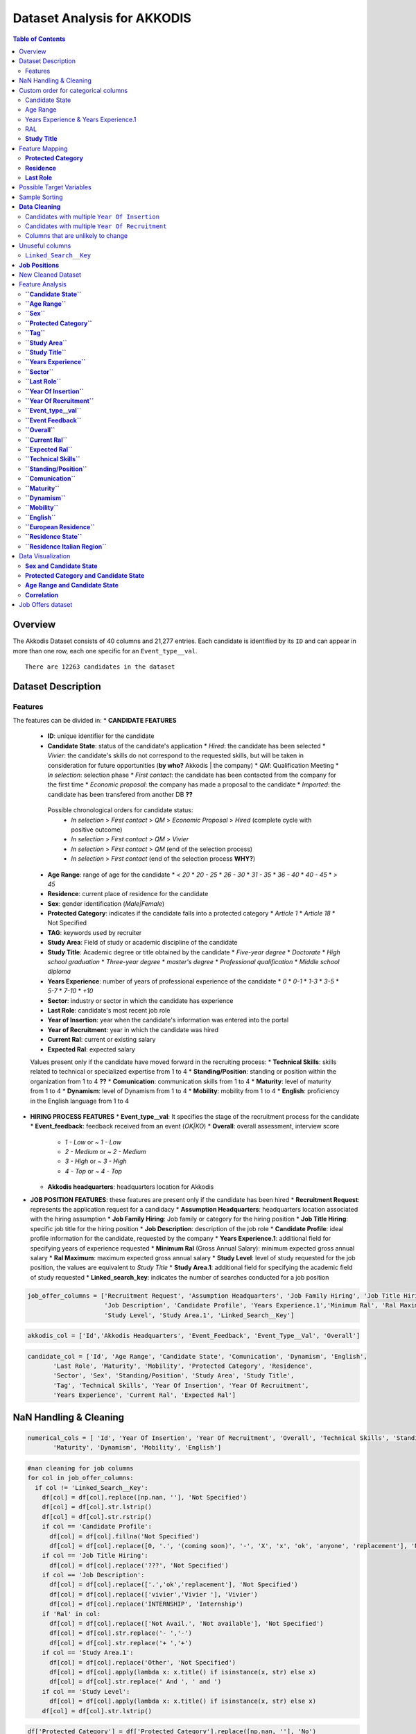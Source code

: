 Dataset Analysis for AKKODIS
============================

.. contents:: Table of Contents
   :depth: 2
   :local:
   :backlinks: none

Overview
--------

The Akkodis Dataset consists of 40 columns and 21,277 entries. Each
candidate is identified by its ``ID`` and can appear in more than one
row, each one specific for an ``Event_type__val``.


.. parsed-literal::

    There are 12263 candidates in the dataset



Dataset Description
-------------------

Features
~~~~~~~~

The features can be divided in:
* **CANDIDATE FEATURES**
  * **ID**: unique identifier for the candidate
  * **Candidate State**: status of the candidate's application
    * `Hired`: the candidate has been selected
    * `Vivier`: the candidate's skills do not correspond to the requested skills, but will be taken in consideration for future opportunities (**by who?** Akkodis | the company)
    * `QM`: Qualification Meeting
    * `In selection`: selection phase
    * `First contact`: the candidate has been contacted from the company for the first time
    * `Economic proposal`: the company has made a proposal to the candidate
    * `Imported`: the candidate has been transfered from another DB **??**
  
   Possible chronological orders for candidate status:
    * `In selection` > `First contact` > `QM` > `Economic Proposal` > `Hired`  (complete cycle with positive outcome)
    * `In selection` > `First contact` > `QM` > `Vivier`
    * `In selection` > `First contact` > `QM` (end of the selection process)
    * `In selection` > `First contact` (end of the selection process **WHY?**)
  * **Age Range**: range of age for the candidate
    * `< 20`
    * `20 - 25`
    * `26 - 30`
    * `31 - 35`
    * `36 - 40`
    * `40 - 45`
    * `> 45`
  * **Residence**: current place of residence for the candidate
  * **Sex**: gender identification (`Male|Female`)
  * **Protected Category**: indicates if the candidate falls into a protected category
    * `Article 1`
    * `Article 18`
    * Not Specified
  * **TAG**: keywords used by recruiter
  * **Study Area**: Field of study or academic discipline of the candidate
  * **Study Title**: Academic degree or title obtained by the candidate
    * `Five-year degree`
    * `Doctorate`
    * `High school graduation`
    * `Three-year degree`
    * `master's degree`
    * `Professional qualification`
    * `Middle school diploma`
  * **Years Experience**: number of years of professional experience of the candidate
    * `0`
    * `0-1`
    * `1-3`
    * `3-5`
    * `5-7`
    * `7-10`
    * `+10`
  * **Sector**: industry or sector in which the candidate has experience
  * **Last Role**: candidate's most recent job role
  * **Year of Insertion**: year when the candidate's information was entered into the portal
  * **Year of Recruitment**: year in which the candidate was hired
  * **Current Ral**: current or existing salary
  * **Expected Ral**: expected salary
  
  Values present only if the candidate have moved forward in the recruiting process:
  * **Technical Skills**: skills related to technical or specialized expertise from 1 to 4
  * **Standing/Position**: standing or position within the organization from 1 to 4 **??**
  * **Comunication**: communication skills from 1 to 4
  * **Maturity**: level of maturity from 1 to 4
  * **Dynamism**: level of Dynamism from 1 to 4
  * **Mobility**: mobility from 1 to 4
  * **English**: proficiency in the English language from 1 to 4
* **HIRING PROCESS FEATURES**
  * **Event_type__val**: It specifies the stage of the recruitment process for the candidate
  * **Event_feedback**: feedback received from an event (`OK|KO`)
  * **Overall**: overall assessment, interview score
    * `1 - Low` or `~ 1 - Low`
    * `2 - Medium` or `~ 2 - Medium`
    * `3 - High` or `~ 3 - High`
    * `4 - Top` or `~ 4 - Top`
  * **Akkodis headquarters**: headquarters location for Akkodis
* **JOB POSITION FEATURES**: these features are present only if the candidate has been hired
  * **Recruitment Request**: represents the application request for a candidacy
  * **Assumption Headquarters**: headquarters location associated with the hiring assumption
  * **Job Family Hiring**: Job family or category for the hiring position
  * **Job Title Hiring**: specific job title for the hiring position
  * **Job Description**: description of the job role
  * **Candidate Profile**: ideal profile information for the candidate, requested by the company
  * **Years Experience.1**: additional field for specifying years of experience requested
  * **Minimum Ral** (Gross Annual Salary): minimum expected gross annual salary
  * **Ral Maximum**: maximum expected gross annual salary
  * **Study Level**: level of study requested for the job position, the values are equivalent to `Study Title`
  * **Study Area.1**: additional field for specifying the academic field of study requested
  * **Linked_search_key**: indicates the number of searches conducted for a job position


.. code:: python

    job_offer_columns = ['Recruitment Request', 'Assumption Headquarters', 'Job Family Hiring', 'Job Title Hiring',
                         'Job Description', 'Candidate Profile', 'Years Experience.1','Minimum Ral', 'Ral Maximum',
                         'Study Level', 'Study Area.1', 'Linked_Search__Key']

.. code:: python

    akkodis_col = ['Id','Akkodis Headquarters', 'Event_Feedback', 'Event_Type__Val', 'Overall']

.. code:: python

    candidate_col = ['Id', 'Age Range', 'Candidate State', 'Comunication', 'Dynamism', 'English',
           'Last Role', 'Maturity', 'Mobility', 'Protected Category', 'Residence',
           'Sector', 'Sex', 'Standing/Position', 'Study Area', 'Study Title',
           'Tag', 'Technical Skills', 'Year Of Insertion', 'Year Of Recruitment',
           'Years Experience', 'Current Ral', 'Expected Ral']

NaN Handling & Cleaning
-----------------------

.. code:: python

    numerical_cols = [ 'Id', 'Year Of Insertion', 'Year Of Recruitment', 'Overall', 'Technical Skills', 'Standing/Position', 'Comunication',
           'Maturity', 'Dynamism', 'Mobility', 'English']

.. code:: python

    #nan cleaning for job columns
    for col in job_offer_columns:
      if col != 'Linked_Search__Key':
        df[col] = df[col].replace([np.nan, ''], 'Not Specified')
        df[col] = df[col].str.lstrip()
        df[col] = df[col].str.rstrip()
        if col == 'Candidate Profile':
          df[col] = df[col].fillna('Not Specified')
          df[col] = df[col].replace([0, '.', '(coming soon)', '-', 'X', 'x', 'ok', 'anyone', 'replacement'], 'Not Specified')
        if col == 'Job Title Hiring':
          df[col] = df[col].replace('???', 'Not Specified')
        if col == 'Job Description':
          df[col] = df[col].replace(['.','ok','replacement'], 'Not Specified')
          df[col] = df[col].replace(['vivier','Vivier '], 'Vivier')
          df[col] = df[col].replace('INTERNSHIP', 'Internship')
        if 'Ral' in col:
          df[col] = df[col].replace(['Not Avail.', 'Not available'], 'Not Specified')
          df[col] = df[col].str.replace('- ','-')
          df[col] = df[col].str.replace('+ ','+')
        if col == 'Study Area.1':
          df[col] = df[col].replace('Other', 'Not Specified')
          df[col] = df[col].apply(lambda x: x.title() if isinstance(x, str) else x)
          df[col] = df[col].str.replace(' And ', ' and ')
        if col == 'Study Level':
          df[col] = df[col].apply(lambda x: x.title() if isinstance(x, str) else x)
        df[col] = df[col].str.lstrip()


.. code:: python

    df['Protected Category'] = df['Protected Category'].replace([np.nan, ''], 'No')

.. code:: python

    for col in df.columns:
      if col not in numerical_cols and col not in job_offer_columns:
        df[col] = df[col].replace([np.nan, ''], 'Not Specified')
        df[col] = df[col].str.lstrip()
        df[col] = df[col].str.rstrip()
        if col == 'Tag':
          df[col] = df[col].replace([',', '-', '.', '..', '., X','/', 'X' ], 'Not Specified') #assuming these values as default values
          df[col] = df[col].str.lstrip('-, ')
          df[col] = df[col].str.lstrip(',, ')
          df[col] = df[col].str.lstrip('., ')
          df[col] = df[col].str.lstrip('..., ')
          df[col] = df[col].str.lstrip('/, ')
          df[col] = df[col].str.rstrip(', X')
          df[col] = df[col].str.replace("'", "")
        if col == 'Last Role':
          df[col] = df[col].replace(['-', '.', '/', '????'], 'Not Specified')
          df[col] = df[col].replace(['NO', 'unemployed'], 'none')
        if 'Ral' in col:
          df[col] = df[col].replace(['Not Avail.', 'Not available'], 'Not Specified')
          df[col] = df[col].str.replace('- ','-')
          df[col] = df[col].str.replace('+ ','+')
          df[col] = df[col].str.replace(' K','K')
        if col == 'Study Title':
          df[col] = df[col].replace("master's degree", "Master's degree")
        if col == 'Study Area':
          df[col] = df[col].str.title()
          df[col] = df[col].str.replace(' And ', ' and ')
          df[col] = df[col].str.replace(' For ', ' for ')
          df[col] = df[col].str.replace(' The ', ' the ')
    

.. parsed-literal::

    Original values for <Year Of Insertion>: 
    ['[2018]' '[2019]' '[2020]' '[2021]' '[2022]' '[2023]']
    New values for <Year Of Insertion>: 
    [2018 2019 2020 2021 2022 2023]


.. parsed-literal::

    Original values for <Year Of Recruitment>: 
    ['[2021]' nan '[2018]' '[2019]' '[2022]' '[2020]' '[2023]' '[2024]']
    New values for <Year Of Recruitment>: 
    [2021.   nan 2018. 2019. 2022. 2020. 2023. 2024.]


.. parsed-literal::

    Original values for <Overall>:
     [nan '~ 2 - Medium' '~ 3 - High' '2 - Medium' '~ 4 - Top' '~ 1 - Low'
     '3 - High' '1 - Low' '4 - Top']
    New values for <Overall>:
     [nan  2.  3.  4.  1.]


.. parsed-literal::

    Unique values for <Year Of Recruitment>:
     [2021.0 'Not Specified' 2018.0 2019.0 2022.0 2020.0 2023.0 2024.0]
    Unique values for <Linked_Search__Key>:
     ['Not Specified' 'RS18.0145' 'RS18.0114' ... 'RS23.0021' 'RS23.0886'
     'RS23.0793']
    Unique values for <Overall>:
     ['Not Specified' 2.0 3.0 4.0 1.0]
    Unique values for <Technical Skills>:
     ['Not Specified' 2.0 3.0 1.0 4.0]
    Unique values for <Standing/Position>:
     ['Not Specified' 2.0 3.0 1.0 4.0]
    Unique values for <Comunication>:
     ['Not Specified' 1.0 2.0 3.0 4.0]
    Unique values for <Maturity>:
     ['Not Specified' 2.0 3.0 1.0 4.0]
    Unique values for <Dynamism>:
     ['Not Specified' 2.0 3.0 1.0 4.0]
    Unique values for <Mobility>:
     ['Not Specified' 3.0 2.0 1.0 4.0]
    Unique values for <English>:
     ['Not Specified' 3.0 4.0 2.0 1.0]


Custom order for categorical columns
------------------------------------

Candidate State
~~~~~~~~~~~~~~~

Possible chronological orders (*provided by Akkodis*) for candidate
status: 
   * ``In selection`` > ``First contact`` > ``QM`` > ``Economic Proposal`` > ``Hired`` (complete cycle with positive outcome)
   * ``In selection`` > ``First contact`` > ``QM`` > ``Vivier`` 
   * ``In selection`` > ``First contact`` > ``QM`` (end of the selection process **negative outcome?**) 
   * ``In selection`` > ``First contact`` (end of the selection process **WHY?** (candidate not suitable \|candidate’s choice))

**Based on statistics the order is more likely to be Imported > First
Contact > In selection …**

.. code:: python

    costum_order = ['Imported', 'First contact', 'In selection', 'QM', 'Vivier', 'Economic proposal', 'Hired']
    df['Candidate State'] = pd.Categorical(df['Candidate State'], categories=costum_order, ordered=True)

Age Range
~~~~~~~~~

.. code:: python

    custom_order = ['< 20 years', '20 - 25 years', '26 - 30 years',
                    '31 - 35 years', '36 - 40 years', '40 - 45 years', '> 45 years']
    df['Age Range'] = pd.Categorical(df['Age Range'], categories=custom_order, ordered=True)

Years Experience & Years Experience.1
~~~~~~~~~~~~~~~~~~~~~~~~~~~~~~~~~~~~~

.. code:: python

    custom_order = ['Not Specified', '[0]', '[0-1]', '[1-3]', '[3-5]', '[5-7]', '[7-10]', '[+10]']
    df['Years Experience'] = pd.Categorical(df['Years Experience'], categories=custom_order, ordered=True)
    df['Years Experience.1'] = pd.Categorical(df['Years Experience.1'], categories=custom_order, ordered=True)

RAL
~~~

.. parsed-literal::

    Minimum Ral custom order: ['Not Specified', '-20K', '20K', '20-22K', '22-24K', '24-26K', '26-28K', '28-30K', '30-32K', '32-34K', '34-36K', '36-38K', '38-40K', '40-42K', '+50K']
    Ral Maximum custom order: ['Not Specified', '-20K', '20K', '20-22K', '22-24K', '24-26K', '26-28K', '28-30K', '30-32K', '32-34K', '34-36K', '36-38K', '38-40K', '40-42K', '42-44K', '44-46K', '48-50K', '+50K']
    Current Ral custom order: ['Not Specified', '-20K', '20-22K', '22-24K', '24-26K', '26-28K', '28-30K', '30-32K', '32-34K', '34-36K', '36-38K', '38-40K', '40-42K', '42-44K', '44-46K', '46-48K', '48-50K', '+50K']
    Expected Ral custom order: ['Not Specified', '-20K', '20-22K', '22-24K', '24-26K', '26-28K', '28-30K', '30-32K', '32-34K', '34-36K', '36-38K', '38-40K', '40-42K', '42-44K', '44-46K', '46-48K', '48-50K', '+50K']


**Study Title**
~~~~~~~~~~~~~~~

Here is a possible order for ``Study Title``, based on academic
importance and chronological order:

1. **Middle school diploma** *(Basic level of compulsory education)*
2. **High school graduation** *(Pre-university level)*
3. **Professional qualification** *(Professional certification -
   specific non-academic training)*
4. **Three-year degree** *(Bachelor’s degree - first level of academic
   education)*
5. **Five-year degree** *(Master’s degree or single cycle - advanced
   academic training)*
6. **Master’s degree** *(Post-graduate master’s degree - professional or
   academic specialization)*
7. **Doctorate** *(Doctorate of research - highest level of academic
   education)*

.. code:: python

    costum_order = ['Middle school diploma', 'High school graduation', 'Professional qualification',
                    'Three-year degree', 'Five-year degree', 'Master\'s degree', 'Doctorate']

.. code:: python

    df['Study Title'] = pd.Categorical(df['Study Title'], categories=costum_order, ordered=True)

Feature Mapping
---------------

Feature mapping can be used to simplify the values in the dataset.

**Protected Category**
~~~~~~~~~~~~~~~~~~~~~~

.. parsed-literal::

    Original values for <Protected Category>:
     ['No' 'Article 1' 'Article 18']

.. parsed-literal::

    New values for <Protected Category>:
     ['No' 'Yes']


**Residence**
~~~~~~~~~~~~~

Mapping can be used to simplify this feature.

.. parsed-literal::

    List of residence states of the candidates in the dataset:
     ['ALBANIA', 'ALGERIA', 'ARGENTINA', 'AUSTRIA', 'BAHRAIN', 'BELARUS', 'BELGIUM', 'BRAZIL', 'BULGARIA', 'CHILE', "CHINA PEOPLE'S REPUBLIC", 'COLOMBIA', 'CROATIA', 'CZECH REPUBLIC', 'EGYPT', 'ERITREA', 'ETHIOPIA', 'FRANCE', 'GERMANY', 'GREAT BRITAIN-NORTHERN IRELAND', 'GREECE', 'GRENADA', 'HAITI', 'INDIA', 'INDONESIA', 'IRAN', 'ITALY', 'KAZAKHSTAN', 'KUWAIT', 'LEBANON', 'LIBYA', 'LITHUANIA', 'MALAYSIA', 'MALTA', 'MEXICO', 'MONACO', 'MOROCCO', 'NETHERLANDS', 'NIGERIA', 'OMAN', 'PAKISTAN', 'PHILIPPINES', 'PORTUGAL', 'QATAR', 'REPUBLIC OF POLAND', 'ROMANIA', 'RUSSIAN FEDERATION', 'SAINT LUCIA', 'SAINT PIERRE ET MIQUELON (ISLANDS)', 'SAN MARINO', 'SERBIA AND MONTENEGRO', 'SINGAPORE', 'SLOVAKIA', 'SOUTH AFRICAN REPUBLIC', 'SPAIN', 'SRI LANKA', 'SWEDEN', 'SWITZERLAND', 'SYRIA', 'TONGA', 'TUNISIA', 'Türkiye', 'UKRAINE', 'UNITED ARAB EMIRATES', 'UNITED STATES OF AMERICA', 'USSR', 'UZBEKISTAN', 'VENEZUELA', 'YUGOSLAVIA']


.. parsed-literal::

    List of residence italian regions of the candidates in the dataset:
     ['Abruzzo', 'Aosta Valley', 'Basilicata', 'Calabria', 'Campania', 'Emilia Romagna', 'Friuli Venezia Giulia', 'Lazio', 'Liguria', 'Lombardy', 'Marche', 'Molise', 'Not Specified', 'Piedmont', 'Puglia', 'Sardinia', 'Sicily', 'Trentino Alto Adige', 'Tuscany', 'Umbria', 'Veneto']


The values in the ``Residence`` column could be replaced with either the
*italian region* or the *state*.

To better define *residence* 3 new columns could be added:
``Residence State``, ``Residence Italian Region``,
``European Residence``. This kind of information needs to be protected
but should also be taken in consideration in order to ensure *Fairness*.

.. code:: python

    df['Residence State'] = df['Residence'].apply(lambda x: x if x in state_list else 'ITALY')

.. code:: python

    df['Residence Italian Region'] = df['Residence'].apply(lambda x: x if x in italy_list else 'Not in ITALY')

.. code:: python

    df.loc[
        (df['Residence State'] == 'ITALY') & (df['Residence Italian Region'] == 'Not in ITALY'),
        'Residence Italian Region'
    ] = 'Not Specified'

.. code:: python

    european_countries = [
        'AUSTRIA', 'BELGIUM', 'BULGARIA', 'CROATIA', 'CYPRUS', 'CZECH REPUBLIC', 'DENMARK', 'ESTONIA', 'FINLAND',
        'FRANCE', 'GERMANY', 'GREECE', 'IRELAND', 'HUNGARY', 'ITALY', 'LATVIA',
        'LITHUANIA', 'LUXEMBOURG', 'MALTA', 'NETHERLANDS', 'POLAND', 'PORTUGAL', 'ROMANIA', 'SLOVAKIA',
        'SLOVENIA', 'SPAIN', 'SWEDEN'
    ]
    df['European Residence'] = df['Residence State'].apply(lambda x: 'European' if x in european_countries else 'Non-European')

The ``Residence`` column could then be removed.

.. code:: python

    df = df.drop(columns=['Residence'])

**Last Role**
~~~~~~~~~~~~~

.. image:: Akkodis_Dataset_Analysis_files/Akkodis_Dataset_Analysis_63_0.png


.. code:: python

    df['Last Role'] = df['Last Role'].str.title()
    df['Last Role'] = df['Last Role'].str.replace('Software', 'Sw')
    df['Last Role'] = df['Last Role'].str.replace('Hardware', 'Hw')
    df['Last Role'] = df['Last Role'].str.replace('Trainee', 'Intern')
    df['Last Role'] = df['Last Role'].str.replace('Pm', 'Project Manager')

.. code:: python

    #neo, engaged, 'Rc20.02904'
    last_role_mapping = {
        'Aerospace Eng': 'Aerospace Engineer',
        'Are Managers': 'Area Manager',
        'Back End Developer': 'Backend Developer',
        'Back-End Developer': 'Backend Developer',
        'Civil Cad Engineer': 'Civil Engineer',
        'Civil Engineer Fez': 'Civil Engineer',
        'Consulting': 'Consultant',
        'Cost Control': 'Cost Controller',
        'Data Analysis': 'Data Analyst',
        'Data Scientist': 'Data Scientists',
        'Design': 'Designer',
        'Doctoral Student': 'Doctorate',
        'Post-Doc': 'Doctorate',
        'Freelance': 'Freelancer',
        'Front End Developer': 'Frontend Developer',
        'Front-End Developer': 'Frontend Developer',
        'Fresh Graduate': 'Graduate',
        'Graduate Student': 'Graduate',
        'Graduated': 'Graduate',
        'Graduated 2023': 'Graduate',
        'Graduated July 2023': 'Graduate',
        'Recent Three-Year Graduate': 'Graduate',
        'New Graduate March 2023': 'Graduate',
        "Master'S Degree Graduate October 2023": 'Graduate',
        'Graduated October 2023': 'Graduate',
        'Graduating 2023': 'Graduating',
        'Graduating Student': 'Graduating',
        'Help Desk': 'Helpdesk Operator',
        'Hr Generalist -': 'Hr Generalist',
        "I'M Waiting For Cv": 'Not Specified',
        'Internship': 'Intern',
        'Intern/Trainee': 'Intern',
        'Internships': 'Intern',
        'It Consulting': 'It Consultant',
        "Master'S Degree": "Master'S Graduate",
        "Recent Master'S Graduate": "Master'S Graduate",
        "Master'S Student": "Master'S Graduate",
        'New Graduate': 'Graduate',
        'Newly Graduated Student': 'Graduate',
        'Recent Graduate': 'Graduate',
        'Graduate Student - Has Never Worked In The Sector': 'Graduate',
        'Nobody': 'None',
        'Ph.D': 'Phd',
        'Phd Candidates': 'Phd',
        'Ph.D Student': 'Phd Student',
        'Project Design': 'Project Designer',
        'Project Engineer,': 'Project Engineer',
        'Project Engineering': 'Project Engineer',
        'Project Managerr&D': 'Project Manager',
        'Recruiters': 'Recruiter',
        'Researchers': 'Researcher',
        'Salesperson': 'Sales',
        'Sw Design': 'Sw Designer',
        'Sw Engineer |': 'Sw Engineer',
        'Student In Physics': 'Student',
        'Students': 'Student',
        'Student Assistant': 'Students Tutor',
        'Supporting Engineer': 'Support Engineer',
        'Systems Engineer': 'Systems Engineer',
        'Substitute Teacher': 'Teacher',
        'Test Eng': 'Test Engineer',
        'Tester Engineer': 'Test Engineer',
        'Testers': 'Tester',
        'Testing': 'Tester',
        'Thesis Internship': 'Thesis Intern',
        'Thesis Student': 'Student',
        'Thesis Trainee': 'Thesis Intern',
        'Three-Year Student': 'Student',
        'Web Masters': 'Webmaster',
        'Unemployed': 'None'
    }


.. image:: Akkodis_Dataset_Analysis_files/Akkodis_Dataset_Analysis_69_0.png


Possible Target Variables
-------------------------

Some possible target variables in this dataset could be:

- **Possible RAL**: a new column that predicts the adequate RAL for the
  candidate profile. However the dataset contains very few samples with
  RAL values specified:

.. parsed-literal::

    98.09% of candidates have no Minimum Ral specified
    0.02% of candidates have multiple Minimum Ral specified
    97.50% of candidates have no Ral Maximum specified
    0.02% of candidates have multiple Ral Maximum specified
    92.85% of candidates have no Current Ral specified
    0.05% of candidates have multiple Current Ral specified
    93.74% of candidates have no Expected Ral specified
    0.05% of candidates have multiple Expected Ral specified


- **Eligibility**: defines whether a candidate is eligible for each
  macro-sector served by Akkodis, based on the information provided.
  Since the job offer is only present if the candidate has been hired,
  we will consider only hired candidates as eligible, while we must
  distinguish between candidates who have not been selected (‘*Not
  eligible*’) and candidates who have not gone ahead with the recruiting
  process, who therefore cannot be evaluated.

.. image:: Akkodis_Dataset_Analysis_files/Akkodis_Dataset_Analysis_73_0.png

.. parsed-literal::

    0.00% of candidates have no Id specified
    0.00% of candidates have no Candidate State specified
    0.00% of candidates have no Age Range specified
    0.00% of candidates have no Sex specified
    0.00% of candidates have no Protected Category specified
    77.89% of candidates have no Tag specified
    0.31% of candidates have no Study Area specified
    0.00% of candidates have no Study Title specified
    0.00% of candidates have no Years Experience specified
    57.92% of candidates have no Sector specified
    58.37% of candidates have no Last Role specified
    0.00% of candidates have no Year Of Insertion specified
    95.96% of candidates have no Year Of Recruitment specified
    96.56% of candidates have no Recruitment Request specified
    95.97% of candidates have no Assumption Headquarters specified
    95.97% of candidates have no Job Family Hiring specified
    96.23% of candidates have no Job Title Hiring specified
    11.20% of candidates have no Event_Type__Val specified
    77.67% of candidates have no Event_Feedback specified
    77.06% of candidates have no Linked_Search__Key specified
    75.59% of candidates have no Overall specified
    96.62% of candidates have no Job Description specified
    96.72% of candidates have no Candidate Profile specified
    96.53% of candidates have no Years Experience.1 specified
    98.09% of candidates have no Minimum Ral specified
    97.50% of candidates have no Ral Maximum specified
    96.53% of candidates have no Study Level specified
    96.95% of candidates have no Study Area.1 specified
    96.53% of candidates have no Akkodis Headquarters specified
    92.85% of candidates have no Current Ral specified
    93.74% of candidates have no Expected Ral specified
    75.65% of candidates have no Technical Skills specified
    75.63% of candidates have no Standing/Position specified
    75.63% of candidates have no Comunication specified
    75.63% of candidates have no Maturity specified
    75.64% of candidates have no Dynamism specified
    75.62% of candidates have no Mobility specified
    75.68% of candidates have no English specified
    0.00% of candidates have no Residence State specified
    0.21% of candidates have no Residence Italian Region specified
    0.00% of candidates have no European Residence specified


.. parsed-literal::

    0.00% of candidates have multiple Id specified
    5.23% of candidates have multiple Candidate State specified
    5.84% of candidates have multiple Age Range specified
    2.61% of candidates have multiple Sex specified
    0.04% of candidates have multiple Protected Category specified
    0.51% of candidates have multiple Tag specified
    7.60% of candidates have multiple Study Area specified
    4.56% of candidates have multiple Study Title specified
    4.09% of candidates have multiple Years Experience specified
    0.99% of candidates have multiple Sector specified
    1.37% of candidates have multiple Last Role specified
    5.54% of candidates have multiple Year Of Insertion specified
    0.14% of candidates have multiple Year Of Recruitment specified
    0.04% of candidates have multiple Recruitment Request specified
    0.01% of candidates have multiple Assumption Headquarters specified
    0.07% of candidates have multiple Job Family Hiring specified
    0.07% of candidates have multiple Job Title Hiring specified
    23.65% of candidates have multiple Event_Type__Val specified
    7.80% of candidates have multiple Event_Feedback specified
    6.08% of candidates have multiple Linked_Search__Key specified
    5.63% of candidates have multiple Overall specified
    0.09% of candidates have multiple Job Description specified
    0.12% of candidates have multiple Candidate Profile specified
    0.04% of candidates have multiple Years Experience.1 specified
    0.02% of candidates have multiple Minimum Ral specified
    0.02% of candidates have multiple Ral Maximum specified
    0.02% of candidates have multiple Study Level specified
    0.04% of candidates have multiple Study Area.1 specified
    0.02% of candidates have multiple Akkodis Headquarters specified
    0.05% of candidates have multiple Current Ral specified
    0.05% of candidates have multiple Expected Ral specified
    6.01% of candidates have multiple Technical Skills specified
    6.36% of candidates have multiple Standing/Position specified
    6.77% of candidates have multiple Comunication specified
    6.87% of candidates have multiple Maturity specified
    7.43% of candidates have multiple Dynamism specified
    7.53% of candidates have multiple Mobility specified
    4.70% of candidates have multiple English specified
    0.44% of candidates have multiple Residence State specified
    6.65% of candidates have multiple Residence Italian Region specified
    0.36% of candidates have multiple European Residence specified


We can assume that if a candidate doesn’t have a ``Sector`` value
specified there’s not enough information to evaluate them. The majority
of candidates that do not have a value specified for ``Sector`` have
‘Imported’ or ‘First contact’ as ``Candidate State``, which are the
first stages of the recruiting process. This explains why this kind of
samples do not have enough informations and therefore should not be
considered as “NOT suitable”.

.. image:: Akkodis_Dataset_Analysis_files/Akkodis_Dataset_Analysis_77_0.png


For these candidates, no competence score is even specified.


.. image:: Akkodis_Dataset_Analysis_files/Akkodis_Dataset_Analysis_79_0.png


For all the reasons mentioned above we can choose for now to discard all
candidates without specified ``Sector`` values:

.. parsed-literal::

    Number of removed rows: 9163 (42.86%)


Sample Sorting
--------------

To ensure that the last row for each candidate is the most recent one we
can sort the dataset: \* by **ID**: rows of the same candidate will be
near \* by **Year Of Insertion**: If a candidate have more than one
value for this column the rows will be chronologically ordered \* by
**Year Of Recruitment**: If a candidate have more than one value for
this column (i.e. has been hired multiple times) the rows will be
chronologically ordered \* by **Candidate State**: to reflect the normal
hiring process order of events

.. code:: python

    #sorting
    df = df.sort_values(by=['Id', 'Year Of Insertion', 'Year Of Recruitment', 'Candidate State'], ascending=[True, True, True, True], kind='mergesort', na_position='first')
    df = df.reset_index(drop=True)


**Data Cleaning**
-----------------

Check for inconsistencies in the data. ### Candidates with multiple
``Candidate State``

.. parsed-literal::

    1.98% of candidates have multiple <Candidate State> specified


The majority of the candidates have a single value for
``Candidate State``, with less than 2% with multiple candidate states.

It looks like different people with the same ``Id``. We can choose the
last value for ``Candidate State`` (which will be the most useful one
since we sorted the dataset) as valid and consider the other rows as
errors.

.. parsed-literal::

              Id Candidate State   Sex      Age Range Residence Italian Region     Residence State  
    144      946   First contact  Male  26 - 30 years                   Veneto           ITALY    
    145      946    In selection  Male  26 - 30 years                   Sicily           ITALY   
    146      946    In selection  Male  26 - 30 years                   Sicily           ITALY   
    147      946    In selection  Male  26 - 30 years                   Sicily           ITALY    
    148      946    In selection  Male  26 - 30 years                   Sicily           ITALY    
    ...      ...             ...   ...            ...                      ...             ...    
    12145  81271    In selection  Male     < 20 years                 Piedmont           ITALY   
    12146  81271    In selection  Male     < 20 years                 Piedmont           ITALY   
    12166  81418   First contact  Male     < 20 years             Not in ITALY         TUNISIA    
    12167  81418    In selection  Male  26 - 30 years                   Puglia           ITALY   
    12168  81418    In selection  Male  26 - 30 years                   Puglia           ITALY     

    [558 rows x 6 columns]

.. parsed-literal::

    Number of removed rows: 289 (2.37%)


Candidates with multiple ``Year Of Insertion``
~~~~~~~~~~~~~~~~~~~~~~~~~~~~~~~~~~~~~~~~~~~~~~

.. parsed-literal::

    0.83% of candidates have more than one value for <Year Of Insertion>

.. parsed-literal::

              Id  Year Of Insertion   Sex      Age Range Residence Italian Region
    136      889               2021  Male  31 - 35 years                 Piedmont
    137      889               2022  Male  26 - 30 years                 Lombardy
    138      889               2022  Male  26 - 30 years                 Lombardy
    139      889               2022  Male  26 - 30 years                 Lombardy
    140      889               2022  Male  26 - 30 years                 Lombardy
    ...      ...                ...   ...            ...                      ...
    11928  79664               2022  Male  26 - 30 years                   Puglia
    11929  79664               2022  Male  26 - 30 years                   Puglia
    11930  79664               2022  Male  26 - 30 years                   Puglia
    12065  80646               2022  Male     > 45 years                    Lazio
    12066  80646               2023  Male  26 - 30 years                   Sicily
    
    [192 rows x 5 columns]

.. parsed-literal::

    25.58% of candidates that have multiple <Year Of Insertion> have also more than one <Sex> specified
    83.72% of candidates that have multiple <Year Of Insertion> have also more than one <Age Range> specified
    0.00% of candidates that have multiple <Year Of Insertion> have also more than one <Protected Category> specified


1% of candidates have multiple values for ``Year Of Insertion``. 25% of
candidates that have more than one ``Year Of Insertion`` also have
different values specified for ``Sex`` while 80% have different values
specified for ``Age Range``. This could mean that different candidates
could have the same ``Id`` by mistake. However we can consider the most
recent ``Year Of Insertion`` in the Akkodis database as valid and
discard the other entries:

.. parsed-literal::

    Number of removed rows: 98 (0.82%)


Candidates with multiple ``Year Of Recruitment``
~~~~~~~~~~~~~~~~~~~~~~~~~~~~~~~~~~~~~~~~~~~~~~~~

.. parsed-literal::

    0.25% of candidates have more than one value for <Year Of Recruitment>


Since less than 1% of candidates have more than one values for
``Year Of Recruitment`` we can assume this cases as noise and keep the
most recent one.

.. parsed-literal::

    Number of removed rows: 64 (0.54%)


Columns that are unlikely to change
~~~~~~~~~~~~~~~~~~~~~~~~~~~~~~~~~~~

We can check again if any candidate changes ``Sex``, ``Age Range`` or
``Protected Category``:

.. parsed-literal::

    0.19% of candidates have multiple Sex specified
    0.45% of candidates have multiple Age Range specified
    0.00% of candidates have multiple Protected Category specified


We can consider as noise multiple values for ``Sex`` and keep the most
recent one as valid.

.. parsed-literal::

    Number of removed rows: 17 (0.14%)


.. parsed-literal::

    0.33% of candidates still have multiple Age Range specified


We need to check if the age change is due to time or noise:


.. code:: python

    age_range_order = {
        '< 20 years': 1,
        '20 - 25 years': 2,
        '26 - 30 years': 3,
        '31 - 35 years': 4,
        '36 - 40 years': 5,
        '40 - 45 years': 6,
        '> 45 years': 7
    }

.. parsed-literal::

    There are 17 (0.33%) candidates that become younger


100% of candidates with different values for ``Age Range`` are not
coherent with the time, as they are becoming younger. Of these
candidates we can keep the last value of ``Age Range`` as valid and
discard the other entries:

.. parsed-literal::

    Number of removed rows: 23 (0.20%)


.. parsed-literal::

    The value of Study Area changes in 12 rows (0.10%), 3 candidates (0.06%)
    Index([25959, 61260, 77070], dtype='int64', name='Id')
    
    
    
    The value of Study Title changes in 2 rows (0.02%), 1 candidates (0.02%)
    Index([61260], dtype='int64', name='Id')
    
    
    
    The value of Years Experience changes in 7 rows (0.06%), 2 candidates (0.04%)
    Index([61260, 77070], dtype='int64', name='Id')
    
    
    
    The value of Sector changes in 5 rows (0.04%), 1 candidates (0.02%)
    Index([25959], dtype='int64', name='Id')


Unuseful columns 
--------------------
``Linked_Search__Key`` 
~~~~~~~~~~~~~~~~~~~~~~~
This feature could have
a huge impact in the analysis since it’s specific for each job position
and can be found also in candidates that were not hired for a specific
position.

.. parsed-literal::

    51.25% of candidates have no <Linked_Search__Key> specified

.. parsed-literal::

    12.48% of candidates have multiple <Linked_Search__Key> specified


Multiple values of ``Linked_Search__Key`` could have different meanings:
- different values after ``.`` as the search for the same position is
going on and so the number of searches is increasing - the candidate is
being evaluated for different positions

.. parsed-literal::

    7.31% of candidates who have multiple <Linked_Search__Key> also have multiple <Linked_Search__Key___Prefix> specified


Even if ``Linked_Search__Key`` “indicates the number of searches
conducted for a job position”,unfortunately it does not contain any
unique identifier for the job position as the only values before ``.``
are:

.. parsed-literal::

    ['RS18' 'RS19' 'RS20' 'RS21' 'RS22' 'RS23' 'RS24']


The number between ``RS`` and ``.`` could be the ‘Year Of Insertion’ of
the Job Position **??**

45% of candidates with no job position specified have
``Linked_Search__Key``.

.. parsed-literal::

    55.56% of candidates that have <Job Title Hiring> not specified have no <Linked_Search__Key> specified
    
    
    10.63% of candidates that have <Job Title Hiring> not specified have multiple <Linked_Search__Key> specified


For each hired candidate, ``Linked_Search__Key`` is specified, with 35%
having more than one value, but less than 20% having more than one value
for the prefix.


.. parsed-literal::

    0.00% of candidates that have <Job Title Hiring> specified have no <Linked_Search__Key> specified
    
    
    34.59% of candidates that have <Job Title Hiring> specified have multiple <Linked_Search__Key> specified


Some entries contains ``Linked_Search__Key`` values in the
``Recruitment Request`` field:

.. parsed-literal::

    60 recruitment requests contain <Linked_Search__key> values:
     ['RS18.0258 - Aerospace Engineering Nursery'
     'RS18.0351 - Junior Recruiter' 'RS18.0438 - C++ / QT - Urgent'
     'RS18.0470 - Brake Measurement Eng.' 'RS18.0519 - Team Manager'
     'RS18.0583 - Business Manager' 'RS18.0655 - ASIC DESIGNER'
     'RS18.0661 - Infotainment Test Engineer'
     'RS18.0670 - Junior Project Manager' 'RS18.0684 - Airworthiness Engineer'
     'RS18.0744 - BM AMAS - Bologna'
     'RS18.0798 - Project Engineer/Project Manager'
     'RS18.0824 - Hardware IoT Designer' 'RS18.0889 - SW Engineer Linux'
     'RS19.0060 - OFFICE INTERNSHIP. ACQUISITIONS'
     'RS19.0061  - C++ / QT - VERY Urgent' 'RS19.0095 - SW designers'
     'RS19.0107 - Vivier Electronics' 'RS19.0130 - Junior System Engineer'
     'RS19.0138 - Mechanical designer (Automotive/Aeronautics/Industries)'
     'RS19.0179 - Java Developer' 'RS19.0186 - HR CURRICULAR INTERN - BOLOGNA'
     'RS19.0200 - Drilling and Completion Supervisor'
     'RS19.0207 - Process Engineer'
     'RS19.0223 - JUNIOR MODEL ENGINEER AUTOMOTIVE'
     'RS19.0227 - Hardware Engineer' 'RS19.0263 - MTG Stage'
     'RS19.0279 - P/L data handling engineering & AIV'
     'RS19.0295 - Computer System Validation Consultant - Milan'
     'RS19.0298 - Assessment Center - AKKA Modena - 02/05/2019'
     'RS19.0308 - Model Based Design -Engineer'
     'RS19.0314 - Project Software Engineer (C++)'
     'RS19.0318 - Resident Engineer' 'RS19.0319 - QHSE Manager'
     'RS19.0340 - Space Internship' 'RS19.0409 - I&C Planner'
     'RS19.0491 - Business Manager' 'RS19.0499 - Business Manager'
     'RS19.0501 -  Buyer - AKKA Office' 'RS19.0501 -Buyer'
     'RS19.0534 - Key Account Manager' 'RS19.0600 - SW Engineer C++'
     'RS19.0649  - Commissioning Team' 'RS19.0674 - HW qualification testing'
     'RS19.0688 - Piping Supervisor - EST Europe'
     'RS19.0703 - Piping Supervisor - Udine workshop'
     'RS19.0741 - HR Recruiter' 'RS19.0763 - Commissioning Manager'
     'RS19.0787 - Risk and Loss Prevention Engineer'
     'RS19.0793 - Software Developer' 'RS19.0811 - Test System Engineer'
     'RS19.0832 - PROCESS ENGINEER & REFINERY UTILITIES'
     'RS19.0839 - Thermoengineering - Technical Team - Milan'
     'RS19.0865 - Team Procurement - Milan'
     'RS19.0865 -Team Procurement - Milan'
     'RS19.1029 - Product Assurance Procurement'
     'RS19.1046 - Payroll Specialist'
     'RS19.1048 - Senior Mission/Ground Engineer'
     'RS20.0255 - Maintenance Team Leader'
     'RS20.0299 - Quality Control Document Technician Support']


After the above considerations we can discard the column and remove its
values ​​from ``Recruitment Request``.

After the data cleaning we have removed:

.. parsed-literal::

    Total number of removed rows: 9662 (45.20%)


**Job Positions**
-----------------

The job position is specified only for candidates who have been hired
for that position. The other candidates have no information regarding
the position for which they were not selected.

.. parsed-literal::

    0 candidates have a specified position but have not been hired

.. parsed-literal::

    243 candidates have 'Hired' as <Candidate State> but have no <Recruitment Request> specified
    7 candidates have 'Hired' as <Candidate State> but have no <Assumption Headquarters> specified
    7 candidates have 'Hired' as <Candidate State> but have no <Job Family Hiring> specified
    97 candidates have 'Hired' as <Candidate State> but have no <Job Title Hiring> specified
    267 candidates have 'Hired' as <Candidate State> but have no <Job Description> specified
    318 candidates have 'Hired' as <Candidate State> but have no <Candidate Profile> specified
    232 candidates have 'Hired' as <Candidate State> but have no <Years Experience.1> specified
    1041 candidates have 'Hired' as <Candidate State> but have no <Minimum Ral> specified
    722 candidates have 'Hired' as <Candidate State> but have no <Ral Maximum> specified
    232 candidates have 'Hired' as <Candidate State> but have no <Study Level> specified
    409 candidates have 'Hired' as <Candidate State> but have no <Study Area.1> specified


7 candidates (0.05%) have no job position specified but have ‘Hired’ as
``Candidate State``. Since there is no way to know for which position
they were eligible we can discard them.

.. parsed-literal::

    Number of removed rows: 12

We can assume that each candidate has only one job position specified,
if hired. Only 0.06% of hired candidates have more than one job position
specified.

.. parsed-literal::

    3 (0.06%) candidates have multiple 'Job Title Hiring' specified


Looking at the three candidates in question we can see that they do not
have multiple positions specified, they only have duplicate rows with
small differences:

.. parsed-literal::

           Id   Job Title Hiring Job Family Hiring  \
    513  3472         Technician       Engineering   
    514  3472  Junior Consultant       Engineering   
    515  3472         Technician       Engineering   
    516  3472  Junior Consultant       Engineering   
    517  3472         Technician       Engineering   
    518  3472  Junior Consultant       Engineering   
    519  3472         Technician       Engineering   
    520  3472  Junior Consultant       Engineering   
    
                             Job Description         Event_Type__Val  
    513  New ing graduates available in Pisa  Candidate notification  
    514  New ing graduates available in Pisa  Candidate notification  
    515  New ing graduates available in Pisa  Candidate notification  
    516  New ing graduates available in Pisa  Candidate notification  
    517  New ing graduates available in Pisa            BM interview  
    518  New ing graduates available in Pisa            BM interview  
    519  New ing graduates available in Pisa            BM interview  
    520  New ing graduates available in Pisa            BM interview  
    
     
    
             Id   Job Title Hiring Job Family Hiring  \
    4832  32188         Technician       Engineering   
    4833  32188  Junior Consultant       Engineering   
    4834  32188         Technician       Engineering   
    4835  32188  Junior Consultant       Engineering   
    4836  32188         Technician       Engineering   
    4837  32188  Junior Consultant       Engineering   
    
                                            Job Description Event_Type__Val  
    4832                                      Not Specified    Contact note  
    4833  The candidate will be responsible for • Requir...    Contact note  
    4834                                      Not Specified    BM interview  
    4835  The candidate will be responsible for • Requir...    BM interview  
    4836                                      Not Specified    BM interview  
    4837  The candidate will be responsible for • Requir...    BM interview  
    
     
    
              Id     Job Title Hiring            Job Family Hiring  \
    11360  75854           Consultant  Tech Consulting & Solutions   
    11361  75854  Advanced Consultant  Tech Consulting & Solutions   
    11362  75854           Consultant  Tech Consulting & Solutions   
    11363  75854  Advanced Consultant  Tech Consulting & Solutions   
    11364  75854           Consultant  Tech Consulting & Solutions   
    11365  75854  Advanced Consultant  Tech Consulting & Solutions   
    
                                             Job Description      Event_Type__Val  
    11360  The candidate will be responsible for the FEM ...  Technical interview  
    11361  The candidate will be responsible for the FEM ...  Technical interview  
    11362  The candidate will be responsible for the FEM ...         BM interview  
    11363  The candidate will be responsible for the FEM ...         BM interview  
    11364  The candidate will be responsible for the FEM ...         HR interview  
    11365  The candidate will be responsible for the FEM ...         HR interview  
    


In the dataset there are now 300 different *Job Offers* specified and
400 candidates hired for them. Each position has at least 1 hired
candidate and some have more than one.

.. parsed-literal::

    In the dataset there are 429 (8.32%) hired candidates and 303 different 'Job Description' specified


New Cleaned Dataset
-------------------

.. code:: python

    new_path = dataset_path.replace('.xlsx', '_cleaned.xlsx')
    df.to_excel(new_path, index=False)
    
    files.download(new_path)


Feature Analysis
-----------------

**``Candidate State``**
~~~~~~~~~~~~~~~~~~~~~~~

.. image:: Akkodis_Dataset_Analysis_files/Akkodis_Dataset_Analysis_177_0.png


**``Age Range``**
~~~~~~~~~~~~~~~~~

.. image:: Akkodis_Dataset_Analysis_files/Akkodis_Dataset_Analysis_180_0.png


**``Sex``**
~~~~~~~~~~~

The dataset is unbalanced with respect to Sex feature, with 80% male
candidates and 20% female candidates.

.. image:: Akkodis_Dataset_Analysis_files/Akkodis_Dataset_Analysis_182_0.png


**``Protected Category``**
~~~~~~~~~~~~~~~~~~~~~~~~~~

The dataset is highly unbalanced with respect to this feature, with only
0.9% candidates from protected categories.

.. image:: Akkodis_Dataset_Analysis_files/Akkodis_Dataset_Analysis_184_0.png


**``Tag``**
~~~~~~~~~~~

This feature is highly irregular and will need processing in order to be
useful. Some mapping could be applied to clean the data:

.. parsed-literal::

    ['Not Specified' 'PROJECT MANAGEMENT' 'ANGULAR, JAVASCRIPT.' ...
     'DATA ANALYST, EMBEDDED SOFTWARE ENGINEER'
     'CAD, FEM, REQVIEW, SYSTEM, SYSTEM ENGINEER' 'OFFICE, EXCEL, MS PROJECT']

.. raw:: html

    
      <div id="df-09d5bd69-3a0b-42d8-ba74-3f3628b0926a" class="colab-df-container">
        <div>
    <style scoped>
        .dataframe tbody tr th:only-of-type {
            vertical-align: middle;
        }
    
        .dataframe tbody tr th {
            vertical-align: top;
        }
    
        .dataframe thead th {
            text-align: right;
        }
    </style>
    <table border="1" class="dataframe">
      <thead>
        <tr style="text-align: right;">
          <th></th>
          <th>Keyword</th>
          <th>Count</th>
        </tr>
      </thead>
      <tbody>
        <tr>
          <th>8</th>
          <td>MATLAB</td>
          <td>534</td>
        </tr>
        <tr>
          <th>10</th>
          <td>C++</td>
          <td>303</td>
        </tr>
        <tr>
          <th>28</th>
          <td>C</td>
          <td>289</td>
        </tr>
        <tr>
          <th>22</th>
          <td>SOLIDWORKS</td>
          <td>286</td>
        </tr>
        <tr>
          <th>93</th>
          <td>SIMULINK</td>
          <td>285</td>
        </tr>
        <tr>
          <th>142</th>
          <td>PYTHON</td>
          <td>272</td>
        </tr>
        <tr>
          <th>13</th>
          <td>JAVA</td>
          <td>171</td>
        </tr>
        <tr>
          <th>15</th>
          <td>EXCEL</td>
          <td>170</td>
        </tr>
        <tr>
          <th>16</th>
          <td>OFFICE</td>
          <td>143</td>
        </tr>
        <tr>
          <th>23</th>
          <td>AUTOCAD</td>
          <td>121</td>
        </tr>
      </tbody>
    </table>
    </div>
        <div class="colab-df-buttons">
    
      <div class="colab-df-container">
        <button class="colab-df-convert" onclick="convertToInteractive('df-09d5bd69-3a0b-42d8-ba74-3f3628b0926a')"
                title="Convert this dataframe to an interactive table."
                style="display:none;">
    
      <svg xmlns="http://www.w3.org/2000/svg" height="24px" viewBox="0 -960 960 960">
        <path d="M120-120v-720h720v720H120Zm60-500h600v-160H180v160Zm220 220h160v-160H400v160Zm0 220h160v-160H400v160ZM180-400h160v-160H180v160Zm440 0h160v-160H620v160ZM180-180h160v-160H180v160Zm440 0h160v-160H620v160Z"/>
      </svg>
        </button>
    
      <style>
        .colab-df-container {
          display:flex;
          gap: 12px;
        }
    
        .colab-df-convert {
          background-color: #E8F0FE;
          border: none;
          border-radius: 50%;
          cursor: pointer;
          display: none;
          fill: #1967D2;
          height: 32px;
          padding: 0 0 0 0;
          width: 32px;
        }
    
        .colab-df-convert:hover {
          background-color: #E2EBFA;
          box-shadow: 0px 1px 2px rgba(60, 64, 67, 0.3), 0px 1px 3px 1px rgba(60, 64, 67, 0.15);
          fill: #174EA6;
        }
    
        .colab-df-buttons div {
          margin-bottom: 4px;
        }
    
        [theme=dark] .colab-df-convert {
          background-color: #3B4455;
          fill: #D2E3FC;
        }
    
        [theme=dark] .colab-df-convert:hover {
          background-color: #434B5C;
          box-shadow: 0px 1px 3px 1px rgba(0, 0, 0, 0.15);
          filter: drop-shadow(0px 1px 2px rgba(0, 0, 0, 0.3));
          fill: #FFFFFF;
        }
      </style>
    
        <script>
          const buttonEl =
            document.querySelector('#df-09d5bd69-3a0b-42d8-ba74-3f3628b0926a button.colab-df-convert');
          buttonEl.style.display =
            google.colab.kernel.accessAllowed ? 'block' : 'none';
    
          async function convertToInteractive(key) {
            const element = document.querySelector('#df-09d5bd69-3a0b-42d8-ba74-3f3628b0926a');
            const dataTable =
              await google.colab.kernel.invokeFunction('convertToInteractive',
                                                        [key], {});
            if (!dataTable) return;
    
            const docLinkHtml = 'Like what you see? Visit the ' +
              '<a target="_blank" href=https://colab.research.google.com/notebooks/data_table.ipynb>data table notebook</a>'
              + ' to learn more about interactive tables.';
            element.innerHTML = '';
            dataTable['output_type'] = 'display_data';
            await google.colab.output.renderOutput(dataTable, element);
            const docLink = document.createElement('div');
            docLink.innerHTML = docLinkHtml;
            element.appendChild(docLink);
          }
        </script>
      </div>
    
    
    <div id="df-dd7239c4-6779-4f8e-a2ac-8c329587d049">
      <button class="colab-df-quickchart" onclick="quickchart('df-dd7239c4-6779-4f8e-a2ac-8c329587d049')"
                title="Suggest charts"
                style="display:none;">
    
    <svg xmlns="http://www.w3.org/2000/svg" height="24px"viewBox="0 0 24 24"
         width="24px">
        <g>
            <path d="M19 3H5c-1.1 0-2 .9-2 2v14c0 1.1.9 2 2 2h14c1.1 0 2-.9 2-2V5c0-1.1-.9-2-2-2zM9 17H7v-7h2v7zm4 0h-2V7h2v10zm4 0h-2v-4h2v4z"/>
        </g>
    </svg>
      </button>
    
    <style>
      .colab-df-quickchart {
          --bg-color: #E8F0FE;
          --fill-color: #1967D2;
          --hover-bg-color: #E2EBFA;
          --hover-fill-color: #174EA6;
          --disabled-fill-color: #AAA;
          --disabled-bg-color: #DDD;
      }
    
      [theme=dark] .colab-df-quickchart {
          --bg-color: #3B4455;
          --fill-color: #D2E3FC;
          --hover-bg-color: #434B5C;
          --hover-fill-color: #FFFFFF;
          --disabled-bg-color: #3B4455;
          --disabled-fill-color: #666;
      }
    
      .colab-df-quickchart {
        background-color: var(--bg-color);
        border: none;
        border-radius: 50%;
        cursor: pointer;
        display: none;
        fill: var(--fill-color);
        height: 32px;
        padding: 0;
        width: 32px;
      }
    
      .colab-df-quickchart:hover {
        background-color: var(--hover-bg-color);
        box-shadow: 0 1px 2px rgba(60, 64, 67, 0.3), 0 1px 3px 1px rgba(60, 64, 67, 0.15);
        fill: var(--button-hover-fill-color);
      }
    
      .colab-df-quickchart-complete:disabled,
      .colab-df-quickchart-complete:disabled:hover {
        background-color: var(--disabled-bg-color);
        fill: var(--disabled-fill-color);
        box-shadow: none;
      }
    
      .colab-df-spinner {
        border: 2px solid var(--fill-color);
        border-color: transparent;
        border-bottom-color: var(--fill-color);
        animation:
          spin 1s steps(1) infinite;
      }
    
      @keyframes spin {
        0% {
          border-color: transparent;
          border-bottom-color: var(--fill-color);
          border-left-color: var(--fill-color);
        }
        20% {
          border-color: transparent;
          border-left-color: var(--fill-color);
          border-top-color: var(--fill-color);
        }
        30% {
          border-color: transparent;
          border-left-color: var(--fill-color);
          border-top-color: var(--fill-color);
          border-right-color: var(--fill-color);
        }
        40% {
          border-color: transparent;
          border-right-color: var(--fill-color);
          border-top-color: var(--fill-color);
        }
        60% {
          border-color: transparent;
          border-right-color: var(--fill-color);
        }
        80% {
          border-color: transparent;
          border-right-color: var(--fill-color);
          border-bottom-color: var(--fill-color);
        }
        90% {
          border-color: transparent;
          border-bottom-color: var(--fill-color);
        }
      }
    </style>
    
      <script>
        async function quickchart(key) {
          const quickchartButtonEl =
            document.querySelector('#' + key + ' button');
          quickchartButtonEl.disabled = true;  // To prevent multiple clicks.
          quickchartButtonEl.classList.add('colab-df-spinner');
          try {
            const charts = await google.colab.kernel.invokeFunction(
                'suggestCharts', [key], {});
          } catch (error) {
            console.error('Error during call to suggestCharts:', error);
          }
          quickchartButtonEl.classList.remove('colab-df-spinner');
          quickchartButtonEl.classList.add('colab-df-quickchart-complete');
        }
        (() => {
          let quickchartButtonEl =
            document.querySelector('#df-dd7239c4-6779-4f8e-a2ac-8c329587d049 button');
          quickchartButtonEl.style.display =
            google.colab.kernel.accessAllowed ? 'block' : 'none';
        })();
      </script>
    </div>
    
        </div>
      </div>


.. image:: Akkodis_Dataset_Analysis_files/Akkodis_Dataset_Analysis_188_0.png


**``Study Area``**
~~~~~~~~~~~~~~~~~~

.. parsed-literal::

    There are 47 different <Study Area> values:
     ['Industrial Engineering' 'Electrical Engineering'
     'Civil/Civil and Environmental Engineering' 'Communication Sciences'
     'Management Engineering' 'Scientific Maturity' 'Electronic Engineering'
     'Informatics' 'Mechanical Engineering' 'Biomedical Engineering'
     'Information Engineering' 'Computer Engineering'
     'Automation/Mechatronics Engineering' 'Chemical Engineering' 'Other'
     'Psychology' 'Accounting' 'Automotive Engineering'
     'Aeronautical/Aerospace/Astronautics Engineering'
     'Other Scientific Subjects'
     'Engineering for the Environment and the Territory'
     'Chemist - Pharmaceutical' 'Economic - Statistics' 'Legal'
     'Safety Engineering' 'Energy and Nuclear Engineering'
     'Other Humanities Subjects' 'Telecommunications Engineering'
     'Political-Social' 'Surveyor' 'Medical' 'Naval Engineering'
     'Humanistic High School Diploma' 'Architecture' 'Literary'
     'Materials Science and Engineering' 'Linguistics' 'Statistics'
     'Mathematics' 'Geo-Biological' 'Physical Education' 'Artistic'
     'Construction Engineering' 'Petroleum Engineering'
     'Mathematical-Physical Modeling for Engineering' 'Defense and Security'
     'Agriculture and Veterinary'] 
    

.. image:: Akkodis_Dataset_Analysis_files/Akkodis_Dataset_Analysis_191_0.png


**``Study Title``**
~~~~~~~~~~~~~~~~~~~

.. parsed-literal::

    There are 7 different <Study Title> values:
     ['Five-year degree' 'Three-year degree' 'High school graduation'
     "Master's degree" 'Doctorate' 'Middle school diploma'
     'Professional qualification'] 
    

.. image:: Akkodis_Dataset_Analysis_files/Akkodis_Dataset_Analysis_195_0.png


**``Years Experience``**
~~~~~~~~~~~~~~~~~~~~~~~~

.. parsed-literal::

    There are 7 different <Years Experience> categories:
     ['[1-3]' '[+10]' '[0-1]' '[0]' '[5-7]' '[3-5]' '[7-10]'] 
    

.. image:: Akkodis_Dataset_Analysis_files/Akkodis_Dataset_Analysis_199_0.png


**``Sector``**
~~~~~~~~~~~~~~

This feature doesn’t seem relevant as its most frequent value is
“*Others*”.

.. image:: Akkodis_Dataset_Analysis_files/Akkodis_Dataset_Analysis_201_0.png


**``Last Role``**
~~~~~~~~~~~~~~~~~

.. image:: Akkodis_Dataset_Analysis_files/Akkodis_Dataset_Analysis_203_0.png

.. raw:: html

    
      <div id="df-7ad0cba0-5392-49ba-ac20-8669dc733167" class="colab-df-container">
        <div>
    <style scoped>
        .dataframe tbody tr th:only-of-type {
            vertical-align: middle;
        }
    
        .dataframe tbody tr th {
            vertical-align: top;
        }
    
        .dataframe thead th {
            text-align: right;
        }
    </style>
    <table border="1" class="dataframe">
      <thead>
        <tr style="text-align: right;">
          <th></th>
          <th>Keyword</th>
          <th>Count</th>
        </tr>
      </thead>
      <tbody>
        <tr>
          <th>7</th>
          <td>Engineer</td>
          <td>1134</td>
        </tr>
        <tr>
          <th>25</th>
          <td>Graduate</td>
          <td>635</td>
        </tr>
        <tr>
          <th>31</th>
          <td>Student</td>
          <td>437</td>
        </tr>
        <tr>
          <th>16</th>
          <td>Manager</td>
          <td>387</td>
        </tr>
        <tr>
          <th>47</th>
          <td>Sw</td>
          <td>316</td>
        </tr>
        <tr>
          <th>20</th>
          <td>Developer</td>
          <td>274</td>
        </tr>
        <tr>
          <th>24</th>
          <td>Master'S</td>
          <td>247</td>
        </tr>
        <tr>
          <th>15</th>
          <td>Project</td>
          <td>244</td>
        </tr>
        <tr>
          <th>93</th>
          <td>Graduating</td>
          <td>223</td>
        </tr>
        <tr>
          <th>14</th>
          <td>Designer</td>
          <td>196</td>
        </tr>
      </tbody>
    </table>
    </div>
        <div class="colab-df-buttons">
    
      <div class="colab-df-container">
        <button class="colab-df-convert" onclick="convertToInteractive('df-7ad0cba0-5392-49ba-ac20-8669dc733167')"
                title="Convert this dataframe to an interactive table."
                style="display:none;">
    
      <svg xmlns="http://www.w3.org/2000/svg" height="24px" viewBox="0 -960 960 960">
        <path d="M120-120v-720h720v720H120Zm60-500h600v-160H180v160Zm220 220h160v-160H400v160Zm0 220h160v-160H400v160ZM180-400h160v-160H180v160Zm440 0h160v-160H620v160ZM180-180h160v-160H180v160Zm440 0h160v-160H620v160Z"/>
      </svg>
        </button>
    
      <style>
        .colab-df-container {
          display:flex;
          gap: 12px;
        }
    
        .colab-df-convert {
          background-color: #E8F0FE;
          border: none;
          border-radius: 50%;
          cursor: pointer;
          display: none;
          fill: #1967D2;
          height: 32px;
          padding: 0 0 0 0;
          width: 32px;
        }
    
        .colab-df-convert:hover {
          background-color: #E2EBFA;
          box-shadow: 0px 1px 2px rgba(60, 64, 67, 0.3), 0px 1px 3px 1px rgba(60, 64, 67, 0.15);
          fill: #174EA6;
        }
    
        .colab-df-buttons div {
          margin-bottom: 4px;
        }
    
        [theme=dark] .colab-df-convert {
          background-color: #3B4455;
          fill: #D2E3FC;
        }
    
        [theme=dark] .colab-df-convert:hover {
          background-color: #434B5C;
          box-shadow: 0px 1px 3px 1px rgba(0, 0, 0, 0.15);
          filter: drop-shadow(0px 1px 2px rgba(0, 0, 0, 0.3));
          fill: #FFFFFF;
        }
      </style>
    
        <script>
          const buttonEl =
            document.querySelector('#df-7ad0cba0-5392-49ba-ac20-8669dc733167 button.colab-df-convert');
          buttonEl.style.display =
            google.colab.kernel.accessAllowed ? 'block' : 'none';
    
          async function convertToInteractive(key) {
            const element = document.querySelector('#df-7ad0cba0-5392-49ba-ac20-8669dc733167');
            const dataTable =
              await google.colab.kernel.invokeFunction('convertToInteractive',
                                                        [key], {});
            if (!dataTable) return;
    
            const docLinkHtml = 'Like what you see? Visit the ' +
              '<a target="_blank" href=https://colab.research.google.com/notebooks/data_table.ipynb>data table notebook</a>'
              + ' to learn more about interactive tables.';
            element.innerHTML = '';
            dataTable['output_type'] = 'display_data';
            await google.colab.output.renderOutput(dataTable, element);
            const docLink = document.createElement('div');
            docLink.innerHTML = docLinkHtml;
            element.appendChild(docLink);
          }
        </script>
      </div>
    
    
    <div id="df-32f7c1d8-ba85-4b53-9f1f-74c818824c23">
      <button class="colab-df-quickchart" onclick="quickchart('df-32f7c1d8-ba85-4b53-9f1f-74c818824c23')"
                title="Suggest charts"
                style="display:none;">
    
    <svg xmlns="http://www.w3.org/2000/svg" height="24px"viewBox="0 0 24 24"
         width="24px">
        <g>
            <path d="M19 3H5c-1.1 0-2 .9-2 2v14c0 1.1.9 2 2 2h14c1.1 0 2-.9 2-2V5c0-1.1-.9-2-2-2zM9 17H7v-7h2v7zm4 0h-2V7h2v10zm4 0h-2v-4h2v4z"/>
        </g>
    </svg>
      </button>
    
    <style>
      .colab-df-quickchart {
          --bg-color: #E8F0FE;
          --fill-color: #1967D2;
          --hover-bg-color: #E2EBFA;
          --hover-fill-color: #174EA6;
          --disabled-fill-color: #AAA;
          --disabled-bg-color: #DDD;
      }
    
      [theme=dark] .colab-df-quickchart {
          --bg-color: #3B4455;
          --fill-color: #D2E3FC;
          --hover-bg-color: #434B5C;
          --hover-fill-color: #FFFFFF;
          --disabled-bg-color: #3B4455;
          --disabled-fill-color: #666;
      }
    
      .colab-df-quickchart {
        background-color: var(--bg-color);
        border: none;
        border-radius: 50%;
        cursor: pointer;
        display: none;
        fill: var(--fill-color);
        height: 32px;
        padding: 0;
        width: 32px;
      }
    
      .colab-df-quickchart:hover {
        background-color: var(--hover-bg-color);
        box-shadow: 0 1px 2px rgba(60, 64, 67, 0.3), 0 1px 3px 1px rgba(60, 64, 67, 0.15);
        fill: var(--button-hover-fill-color);
      }
    
      .colab-df-quickchart-complete:disabled,
      .colab-df-quickchart-complete:disabled:hover {
        background-color: var(--disabled-bg-color);
        fill: var(--disabled-fill-color);
        box-shadow: none;
      }
    
      .colab-df-spinner {
        border: 2px solid var(--fill-color);
        border-color: transparent;
        border-bottom-color: var(--fill-color);
        animation:
          spin 1s steps(1) infinite;
      }
    
      @keyframes spin {
        0% {
          border-color: transparent;
          border-bottom-color: var(--fill-color);
          border-left-color: var(--fill-color);
        }
        20% {
          border-color: transparent;
          border-left-color: var(--fill-color);
          border-top-color: var(--fill-color);
        }
        30% {
          border-color: transparent;
          border-left-color: var(--fill-color);
          border-top-color: var(--fill-color);
          border-right-color: var(--fill-color);
        }
        40% {
          border-color: transparent;
          border-right-color: var(--fill-color);
          border-top-color: var(--fill-color);
        }
        60% {
          border-color: transparent;
          border-right-color: var(--fill-color);
        }
        80% {
          border-color: transparent;
          border-right-color: var(--fill-color);
          border-bottom-color: var(--fill-color);
        }
        90% {
          border-color: transparent;
          border-bottom-color: var(--fill-color);
        }
      }
    </style>
    
      <script>
        async function quickchart(key) {
          const quickchartButtonEl =
            document.querySelector('#' + key + ' button');
          quickchartButtonEl.disabled = true;  // To prevent multiple clicks.
          quickchartButtonEl.classList.add('colab-df-spinner');
          try {
            const charts = await google.colab.kernel.invokeFunction(
                'suggestCharts', [key], {});
          } catch (error) {
            console.error('Error during call to suggestCharts:', error);
          }
          quickchartButtonEl.classList.remove('colab-df-spinner');
          quickchartButtonEl.classList.add('colab-df-quickchart-complete');
        }
        (() => {
          let quickchartButtonEl =
            document.querySelector('#df-32f7c1d8-ba85-4b53-9f1f-74c818824c23 button');
          quickchartButtonEl.style.display =
            google.colab.kernel.accessAllowed ? 'block' : 'none';
        })();
      </script>
    </div>
    
        </div>
      </div>


.. image:: Akkodis_Dataset_Analysis_files/Akkodis_Dataset_Analysis_205_0.png


**``Year Of Insertion``**
~~~~~~~~~~~~~~~~~~~~~~~~~

.. image:: Akkodis_Dataset_Analysis_files/Akkodis_Dataset_Analysis_208_0.png


**``Year Of Recruitment``**
~~~~~~~~~~~~~~~~~~~~~~~~~~~

.. image:: Akkodis_Dataset_Analysis_files/Akkodis_Dataset_Analysis_211_0.png


**``Event_type__val``**
~~~~~~~~~~~~~~~~~~~~~~~

A possible chronological order could be useful to maintain only the last
event.

.. parsed-literal::

    There are 14 different values for <Event_Type__Val:
     ['Not Specified' 'Research association' 'BM interview' 'CV request'
     'Contact note' 'HR interview' 'Commercial note' 'Candidate notification'
     'Sending SC to customer' 'Technical interview' 'Economic proposal'
     'Inadequate CV' 'Qualification Meeting' 'Notify candidate']

.. image:: Akkodis_Dataset_Analysis_files/Akkodis_Dataset_Analysis_215_0.png


**``Event Feedback``**
~~~~~~~~~~~~~~~~~~~~~~

There are many possible ``Event_Feedback`` in the dataset:

- OK

  - other candidate: the candidate was not hired because the company
    chose someone else (**but were them suitable?**)
  - live: **??**
  - waiting for departure: **??**
  - hired: the candidate is suitable for the position

- KO

  - manager: **??**
  - technical skills: the candidate’s skills are not suitable for the
    position
  - mobility: the candidate is not suitable for mobility reason, not
    related to skills **?**
  - retired: the candidate retired **?? (Should we keep them??)**
  - seniority: the candidate is too old \| not enough senior **??**
  - ral: candidate expected higher ral **??**
  - opportunity closed: the candidate was not hired because the
    opportunity closed, *maybe similar to ``OK (other candidate)``*
    (**but were them suitable?**)
  - proposed renunciation: the candidate has renounced the proposal,
    **but was suitable**
  - language skills: the candidate was not hired due to lack of language
    skills
  - lost availability: **of who?? the candidate?**

It might be useful to distinguish between positive and negative
outcomes. For example, KO (ral) does not mean that the candidate was
unsuitable, however we do not have the position that was offered to
them. **Should we discard these cases??**

.. parsed-literal::

    Possible values for <Event_Feedback>: 
     ['Not Specified' 'OK' 'KO (manager)' 'OK (other candidate)' 'OK (live)'
     'KO (technical skills)' 'KO (mobility)' 'KO (retired)' 'KO (seniority)'
     'KO (ral)' 'KO (opportunity closed)' 'KO (proposed renunciation)'
     'OK (waiting for departure)' 'KO (language skills)'
     'KO (lost availability)' 'OK (hired)']

.. image:: Akkodis_Dataset_Analysis_files/Akkodis_Dataset_Analysis_218_0.png


Not Specified
^^^^^^^^^^^^^^
Half of the candidates have no ``Event_Feedback``
specified.

.. parsed-literal::

    52.60% of candidates have 'Not Specified' in every row as <Event_Feedback>


Looking at the histogram below we can see that the majority of
candidates who have no ``Event_Feedback`` specified (in every row) have
‘First Contact’ as ``Candidate State``. This means that they are in the
first stages of the recruiting process and so they don’t have any
feedback.

.. image:: Akkodis_Dataset_Analysis_files/Akkodis_Dataset_Analysis_222_0.png


Looking at the distribution of ``Event_Type__Val`` among candidates for
whom ``Event_Feedback`` is not specified, we can see that most of them
have ‘Contact note’ and ‘CV request’.


.. image:: Akkodis_Dataset_Analysis_files/Akkodis_Dataset_Analysis_224_0.png


OK
^^

.. parsed-literal::

    1747 (33.88%) candidates have 'OK' as Event_Feedback 
    (in at least one row)
    
    
    76.59% of candidates (1338) with 'OK' (in at least one row) have no Job Position specified
     
    
    



.. image:: Akkodis_Dataset_Analysis_files/Akkodis_Dataset_Analysis_226_1.png

.. image:: Akkodis_Dataset_Analysis_files/Akkodis_Dataset_Analysis_226_3.png


OK (other candidate)
^^^^^^^^^^^^^^^^^^^^

Only 2% of candidates have ‘Ok (other candidate)’ as ``Event_Feedback``.
80% of those have ‘In Selection’ as ``Candidate State``. This means that
during the *Selection* phase another candidate was selected to continue
the hiring process **??**. 90% have no *Job Position* specified.

.. parsed-literal::

    115 (2.23%) candidates have 'OK (other candidate)' as Event_Feedback 
    (in at least one row)
    
    
    90.43% of candidates (104) with 'OK (other candidate)' (in at least one row) have no Job Position specified
     
    
.. image:: Akkodis_Dataset_Analysis_files/Akkodis_Dataset_Analysis_228_1.png


.. image:: Akkodis_Dataset_Analysis_files/Akkodis_Dataset_Analysis_228_3.png


OK (live)
^^^^^^^^^

15% of candidates have ‘Ok (live)’ as ``Event_Feedback``. 90% of those
have no *Job Position* specified and **80**\ % are still ‘in selection’.

.. parsed-literal::

    728 (14.12%) candidates have 'OK (live)' as Event_Feedback 
    (in at least one row)
    
    
    89.84% of candidates (654) with 'OK (live)' (in at least one row) have no Job Position specified
     
    
.. image:: Akkodis_Dataset_Analysis_files/Akkodis_Dataset_Analysis_230_1.png


.. image:: Akkodis_Dataset_Analysis_files/Akkodis_Dataset_Analysis_230_3.png


OK (waiting for departure)
^^^^^^^^^^^^^^^^^^^^^^^^^^

This seems to mean that the candidate is suitable for the position and
they are waiting to be hired. However 15% (19) of candidates that have
this feedback have no job position specified.

.. parsed-literal::

    123 (2.39%) candidates have 'OK (waiting for departure)' as Event_Feedback 
    (in at least one row)
    
    
    15.45% of candidates (19) with 'OK (waiting for departure)' (in at least one row) have no Job Position specified
     
    
.. image:: Akkodis_Dataset_Analysis_files/Akkodis_Dataset_Analysis_232_1.png


.. image:: Akkodis_Dataset_Analysis_files/Akkodis_Dataset_Analysis_232_3.png


OK (hired)
^^^^^^^^^^

.. parsed-literal::

    16 (0.31%) candidates have 'OK (hired)' as Event_Feedback 
    (in at least one row)
    
    
    6.25% of candidates (1) with 'OK (hired)' (in at least one row) have no Job Position specified
     

.. image:: Akkodis_Dataset_Analysis_files/Akkodis_Dataset_Analysis_234_1.png


.. image:: Akkodis_Dataset_Analysis_files/Akkodis_Dataset_Analysis_234_3.png


KO (manager)
^^^^^^^^^^^^

.. parsed-literal::

    224 (4.34%) candidates have 'KO (manager)' as Event_Feedback 
    (in at least one row)
    
    
    97.77% of candidates (219) with 'KO (manager)' (in at least one row) have no Job Position specified
    

.. image:: Akkodis_Dataset_Analysis_files/Akkodis_Dataset_Analysis_236_1.png


.. image:: Akkodis_Dataset_Analysis_files/Akkodis_Dataset_Analysis_236_3.png


KO (technical skills)
^^^^^^^^^^^^^^^^^^^^^

.. parsed-literal::

    186 (3.61%) candidates have 'KO (technical skills)' as Event_Feedback 
    (in at least one row)
    
    
    93.55% of candidates (174) with 'KO (technical skills)' (in at least one row) have no Job Position specified
     

.. image:: Akkodis_Dataset_Analysis_files/Akkodis_Dataset_Analysis_238_1.png


.. image:: Akkodis_Dataset_Analysis_files/Akkodis_Dataset_Analysis_238_3.png


.. image:: Akkodis_Dataset_Analysis_files/Akkodis_Dataset_Analysis_239_0.png


KO (mobility)
^^^^^^^^^^^^^

.. parsed-literal::

    48 (0.93%) candidates have 'KO (mobility)' as Event_Feedback 
    (in at least one row)
    
    
    95.83% of candidates (46) with 'KO (mobility)' (in at least one row) have no Job Position specified
   

.. image:: Akkodis_Dataset_Analysis_files/Akkodis_Dataset_Analysis_241_1.png


.. image:: Akkodis_Dataset_Analysis_files/Akkodis_Dataset_Analysis_241_3.png


.. image:: Akkodis_Dataset_Analysis_files/Akkodis_Dataset_Analysis_242_0.png


KO (retired)
^^^^^^^^^^^^

.. parsed-literal::

    60 (1.16%) candidates have 'KO (retired)' as Event_Feedback 
    (in at least one row)
    
    
    100.00% of candidates (60) with 'KO (retired)' (in at least one row) have no Job Position specified
     

.. image:: Akkodis_Dataset_Analysis_files/Akkodis_Dataset_Analysis_244_1.png


.. image:: Akkodis_Dataset_Analysis_files/Akkodis_Dataset_Analysis_244_3.png


40% of candidates with ‘KO (retired)’ ``Event_Feedback`` have [26-30]
years **??** However less than 2% of the candidates has received this
feedback.


.. image:: Akkodis_Dataset_Analysis_files/Akkodis_Dataset_Analysis_246_0.png


KO (seniority)
^^^^^^^^^^^^^^

.. parsed-literal::

    49 (0.95%) candidates have 'KO (seniority)' as Event_Feedback 
    (in at least one row)
    
    
    95.92% of candidates (47) with 'KO (seniority)' (in at least one row) have no Job Position specified
     

.. image:: Akkodis_Dataset_Analysis_files/Akkodis_Dataset_Analysis_248_1.png


.. image:: Akkodis_Dataset_Analysis_files/Akkodis_Dataset_Analysis_248_3.png


.. image:: Akkodis_Dataset_Analysis_files/Akkodis_Dataset_Analysis_249_0.png


KO (ral)
^^^^^^^^

This feedback could mean that the ral was not enough for the candidates.
However almost every one of them have no *Job position* specified.


.. parsed-literal::

    29 (0.56%) candidates have 'KO (ral)' as Event_Feedback 
    (in at least one row)
    
    
    96.55% of candidates (28) with 'KO (ral)' (in at least one row) have no Job Position specified
     
  
.. image:: Akkodis_Dataset_Analysis_files/Akkodis_Dataset_Analysis_251_1.png


.. image:: Akkodis_Dataset_Analysis_files/Akkodis_Dataset_Analysis_251_3.png


.. image:: Akkodis_Dataset_Analysis_files/Akkodis_Dataset_Analysis_252_0.png


.. image:: Akkodis_Dataset_Analysis_files/Akkodis_Dataset_Analysis_252_1.png


.. image:: Akkodis_Dataset_Analysis_files/Akkodis_Dataset_Analysis_252_2.png


.. image:: Akkodis_Dataset_Analysis_files/Akkodis_Dataset_Analysis_252_3.png


KO (Closed Opportunity)
^^^^^^^^^^^^^^^^^^^^^^^

This does not necessarily mean that the candidate was not suitable for
the position, however, since most of these candidates do not have a
specified position, they will be considered ineligible.


.. parsed-literal::

    29 (0.56%) candidates have 'KO (opportunity closed)' as Event_Feedback 
    (in at least one row)
    
    
    93.10% of candidates (27) with 'KO (opportunity closed)' (in at least one row) have no Job Position specified
     

.. image:: Akkodis_Dataset_Analysis_files/Akkodis_Dataset_Analysis_254_1.png


.. image:: Akkodis_Dataset_Analysis_files/Akkodis_Dataset_Analysis_254_3.png


KO (proposed renunciation)
^^^^^^^^^^^^^^^^^^^^^^^^^^

.. parsed-literal::

    53 (1.03%) candidates have 'KO (proposed renunciation)' as Event_Feedback 
    (in at least one row)
    
    
    94.34% of candidates (50) with 'KO (proposed renunciation)' (in at least one row) have no Job Position specified
   

.. image:: Akkodis_Dataset_Analysis_files/Akkodis_Dataset_Analysis_256_1.png


.. image:: Akkodis_Dataset_Analysis_files/Akkodis_Dataset_Analysis_256_3.png


KO (language skills)
^^^^^^^^^^^^^^^^^^^^

.. parsed-literal::

    18 (0.35%) candidates have 'KO (language skills)' as Event_Feedback 
    (in at least one row)
    
    
    100.00% of candidates (18) with 'KO (language skills)' (in at least one row) have no Job Position specified
     
  
.. image:: Akkodis_Dataset_Analysis_files/Akkodis_Dataset_Analysis_258_1.png


.. image:: Akkodis_Dataset_Analysis_files/Akkodis_Dataset_Analysis_258_3.png


.. image:: Akkodis_Dataset_Analysis_files/Akkodis_Dataset_Analysis_259_0.png


KO (lost availability)
^^^^^^^^^^^^^^^^^^^^^^

.. parsed-literal::

    13 (0.25%) candidates have 'KO (lost availability)' as Event_Feedback 
    (in at least one row)
    
    
    100.00% of candidates (13) with 'KO (lost availability)' (in at least one row) have no Job Position specified
   

.. image:: Akkodis_Dataset_Analysis_files/Akkodis_Dataset_Analysis_261_1.png


.. image:: Akkodis_Dataset_Analysis_files/Akkodis_Dataset_Analysis_261_3.png


**``Overall``**
~~~~~~~~~~~~~~~

.. image:: Akkodis_Dataset_Analysis_files/Akkodis_Dataset_Analysis_264_0.png


**``Current Ral``**
~~~~~~~~~~~~~~~~~~~

.. image:: Akkodis_Dataset_Analysis_files/Akkodis_Dataset_Analysis_267_0.png


.. image:: Akkodis_Dataset_Analysis_files/Akkodis_Dataset_Analysis_268_0.png


**``Expected Ral``**
~~~~~~~~~~~~~~~~~~~~


.. image:: Akkodis_Dataset_Analysis_files/Akkodis_Dataset_Analysis_271_0.png


.. image:: Akkodis_Dataset_Analysis_files/Akkodis_Dataset_Analysis_272_0.png


**``Technical Skills``**
~~~~~~~~~~~~~~~~~~~~~~~~

.. image:: Akkodis_Dataset_Analysis_files/Akkodis_Dataset_Analysis_275_0.png


**``Standing/Position``**
~~~~~~~~~~~~~~~~~~~~~~~~~

.. image:: Akkodis_Dataset_Analysis_files/Akkodis_Dataset_Analysis_278_0.png


**``Comunication``**
~~~~~~~~~~~~~~~~~~~~

.. image:: Akkodis_Dataset_Analysis_files/Akkodis_Dataset_Analysis_281_0.png


**``Maturity``**
~~~~~~~~~~~~~~~~

.. image:: Akkodis_Dataset_Analysis_files/Akkodis_Dataset_Analysis_284_0.png


**``Dynamism``**
~~~~~~~~~~~~~~~~

.. image:: Akkodis_Dataset_Analysis_files/Akkodis_Dataset_Analysis_287_0.png


**``Mobility``**
~~~~~~~~~~~~~~~~

.. image:: Akkodis_Dataset_Analysis_files/Akkodis_Dataset_Analysis_290_0.png


**``English``**
~~~~~~~~~~~~~~~

.. image:: Akkodis_Dataset_Analysis_files/Akkodis_Dataset_Analysis_293_0.png


**``European Residence``**
~~~~~~~~~~~~~~~~~~~~~~~~~~

.. image:: Akkodis_Dataset_Analysis_files/Akkodis_Dataset_Analysis_295_0.png


**``Residence State``**
~~~~~~~~~~~~~~~~~~~~~~~

.. image:: Akkodis_Dataset_Analysis_files/Akkodis_Dataset_Analysis_297_0.png


.. image:: Akkodis_Dataset_Analysis_files/Akkodis_Dataset_Analysis_298_0.png


**``Residence Italian Region``**
~~~~~~~~~~~~~~~~~~~~~~~~~~~~~~~~

.. image:: Akkodis_Dataset_Analysis_files/Akkodis_Dataset_Analysis_300_0.png


Data Visualization
------------------

**Sex and Candidate State**
~~~~~~~~~~~~~~~~~~~~~~~~~~~

.. image:: Akkodis_Dataset_Analysis_files/Akkodis_Dataset_Analysis_302_1.png

.. image:: Akkodis_Dataset_Analysis_files/Akkodis_Dataset_Analysis_303_0.png


**Protected Category and Candidate State**
~~~~~~~~~~~~~~~~~~~~~~~~~~~~~~~~~~~~~~~~~~

.. image:: Akkodis_Dataset_Analysis_files/Akkodis_Dataset_Analysis_305_1.png


**Age Range and Candidate State**
~~~~~~~~~~~~~~~~~~~~~~~~~~~~~~~~~

.. image:: Akkodis_Dataset_Analysis_files/Akkodis_Dataset_Analysis_307_0.png

.. image:: Akkodis_Dataset_Analysis_files/Akkodis_Dataset_Analysis_307_2.png


**Correlation**
~~~~~~~~~~~~~~~

.. image:: Akkodis_Dataset_Analysis_files/Akkodis_Dataset_Analysis_309_0.png


Job Offers dataset
------------------

.. parsed-literal::

    There are 391 job offers


.. raw:: html

    
      <div id="df-1de3054b-06b8-461a-b7e5-08fae547fd5f" class="colab-df-container">
        <div>
    <style scoped>
        .dataframe tbody tr th:only-of-type {
            vertical-align: middle;
        }
    
        .dataframe tbody tr th {
            vertical-align: top;
        }
    
        .dataframe thead th {
            text-align: right;
        }
    </style>
    <table border="1" class="dataframe">
      <thead>
        <tr style="text-align: right;">
          <th></th>
          <th>Recruitment Request</th>
          <th>Assumption Headquarters</th>
          <th>Job Family Hiring</th>
          <th>Job Title Hiring</th>
          <th>Job Description</th>
          <th>Candidate Profile</th>
          <th>Years Experience.1</th>
          <th>Minimum Ral</th>
          <th>Ral Maximum</th>
          <th>Study Level</th>
          <th>Study Area.1</th>
        </tr>
      </thead>
      <tbody>
        <tr>
          <th>0</th>
          <td>Front End Developer</td>
          <td>Bologna</td>
          <td>Tech Consulting &amp; Solutions</td>
          <td>Consultant</td>
          <td>Web Developer – 03/06/23 • Have 2+ years of ex...</td>
          <td>Web Developer – 03/06/23 • Have 2+ years of ex...</td>
          <td>[1-3]</td>
          <td>22-24K</td>
          <td>28-30K</td>
          <td>Three-Year Degree</td>
          <td>Informatics</td>
        </tr>
        <tr>
          <th>1</th>
          <td>Powertrain Calibration Engineer</td>
          <td>Modena</td>
          <td>Engineering</td>
          <td>Junior Consultant</td>
          <td>For our PWT Team in the Emilia area we are loo...</td>
          <td>Ideal candidates have a master's degree in Mec...</td>
          <td>[0-1]</td>
          <td>Not Specified</td>
          <td>24-26K</td>
          <td>Five-Year Degree</td>
          <td>Automotive Engineering</td>
        </tr>
        <tr>
          <th>2</th>
          <td>Not Specified</td>
          <td>Modena</td>
          <td>Engineering</td>
          <td>Consultant</td>
          <td>Not Specified</td>
          <td>Not Specified</td>
          <td>Not Specified</td>
          <td>Not Specified</td>
          <td>Not Specified</td>
          <td>Not Specified</td>
          <td>Not Specified</td>
        </tr>
        <tr>
          <th>3</th>
          <td>Team Procurement - Milan</td>
          <td>Milan</td>
          <td>Engineering</td>
          <td>Not Specified</td>
          <td>1 coordinator 1 senior buyer 1 junior buyer</td>
          <td>1 coordinator 1 senior buyer 1 junior buyer</td>
          <td>[0]</td>
          <td>Not Specified</td>
          <td>Not Specified</td>
          <td>Professional Qualification</td>
          <td>Not Specified</td>
        </tr>
        <tr>
          <th>4</th>
          <td>HW, SW, Networking MOS&amp;TGGS Support</td>
          <td>Turin</td>
          <td>Engineering</td>
          <td>Consultant</td>
          <td>A. configuration of HW, Middleware, SW and net...</td>
          <td>VmWare VSphere, RedHat Linux OS Knowledge of n...</td>
          <td>[3-5]</td>
          <td>28-30K</td>
          <td>32-34K</td>
          <td>Three-Year Degree</td>
          <td>Computer Engineering</td>
        </tr>
      </tbody>
    </table>
    </div>
        <div class="colab-df-buttons">
    
      <div class="colab-df-container">
        <button class="colab-df-convert" onclick="convertToInteractive('df-1de3054b-06b8-461a-b7e5-08fae547fd5f')"
                title="Convert this dataframe to an interactive table."
                style="display:none;">
    
      <svg xmlns="http://www.w3.org/2000/svg" height="24px" viewBox="0 -960 960 960">
        <path d="M120-120v-720h720v720H120Zm60-500h600v-160H180v160Zm220 220h160v-160H400v160Zm0 220h160v-160H400v160ZM180-400h160v-160H180v160Zm440 0h160v-160H620v160ZM180-180h160v-160H180v160Zm440 0h160v-160H620v160Z"/>
      </svg>
        </button>
    
      <style>
        .colab-df-container {
          display:flex;
          gap: 12px;
        }
    
        .colab-df-convert {
          background-color: #E8F0FE;
          border: none;
          border-radius: 50%;
          cursor: pointer;
          display: none;
          fill: #1967D2;
          height: 32px;
          padding: 0 0 0 0;
          width: 32px;
        }
    
        .colab-df-convert:hover {
          background-color: #E2EBFA;
          box-shadow: 0px 1px 2px rgba(60, 64, 67, 0.3), 0px 1px 3px 1px rgba(60, 64, 67, 0.15);
          fill: #174EA6;
        }
    
        .colab-df-buttons div {
          margin-bottom: 4px;
        }
    
        [theme=dark] .colab-df-convert {
          background-color: #3B4455;
          fill: #D2E3FC;
        }
    
        [theme=dark] .colab-df-convert:hover {
          background-color: #434B5C;
          box-shadow: 0px 1px 3px 1px rgba(0, 0, 0, 0.15);
          filter: drop-shadow(0px 1px 2px rgba(0, 0, 0, 0.3));
          fill: #FFFFFF;
        }
      </style>
    
        <script>
          const buttonEl =
            document.querySelector('#df-1de3054b-06b8-461a-b7e5-08fae547fd5f button.colab-df-convert');
          buttonEl.style.display =
            google.colab.kernel.accessAllowed ? 'block' : 'none';
    
          async function convertToInteractive(key) {
            const element = document.querySelector('#df-1de3054b-06b8-461a-b7e5-08fae547fd5f');
            const dataTable =
              await google.colab.kernel.invokeFunction('convertToInteractive',
                                                        [key], {});
            if (!dataTable) return;
    
            const docLinkHtml = 'Like what you see? Visit the ' +
              '<a target="_blank" href=https://colab.research.google.com/notebooks/data_table.ipynb>data table notebook</a>'
              + ' to learn more about interactive tables.';
            element.innerHTML = '';
            dataTable['output_type'] = 'display_data';
            await google.colab.output.renderOutput(dataTable, element);
            const docLink = document.createElement('div');
            docLink.innerHTML = docLinkHtml;
            element.appendChild(docLink);
          }
        </script>
      </div>
    
    
    <div id="df-976cb162-418d-483e-99c8-83245144a295">
      <button class="colab-df-quickchart" onclick="quickchart('df-976cb162-418d-483e-99c8-83245144a295')"
                title="Suggest charts"
                style="display:none;">
    
    <svg xmlns="http://www.w3.org/2000/svg" height="24px"viewBox="0 0 24 24"
         width="24px">
        <g>
            <path d="M19 3H5c-1.1 0-2 .9-2 2v14c0 1.1.9 2 2 2h14c1.1 0 2-.9 2-2V5c0-1.1-.9-2-2-2zM9 17H7v-7h2v7zm4 0h-2V7h2v10zm4 0h-2v-4h2v4z"/>
        </g>
    </svg>
      </button>
    
    <style>
      .colab-df-quickchart {
          --bg-color: #E8F0FE;
          --fill-color: #1967D2;
          --hover-bg-color: #E2EBFA;
          --hover-fill-color: #174EA6;
          --disabled-fill-color: #AAA;
          --disabled-bg-color: #DDD;
      }
    
      [theme=dark] .colab-df-quickchart {
          --bg-color: #3B4455;
          --fill-color: #D2E3FC;
          --hover-bg-color: #434B5C;
          --hover-fill-color: #FFFFFF;
          --disabled-bg-color: #3B4455;
          --disabled-fill-color: #666;
      }
    
      .colab-df-quickchart {
        background-color: var(--bg-color);
        border: none;
        border-radius: 50%;
        cursor: pointer;
        display: none;
        fill: var(--fill-color);
        height: 32px;
        padding: 0;
        width: 32px;
      }
    
      .colab-df-quickchart:hover {
        background-color: var(--hover-bg-color);
        box-shadow: 0 1px 2px rgba(60, 64, 67, 0.3), 0 1px 3px 1px rgba(60, 64, 67, 0.15);
        fill: var(--button-hover-fill-color);
      }
    
      .colab-df-quickchart-complete:disabled,
      .colab-df-quickchart-complete:disabled:hover {
        background-color: var(--disabled-bg-color);
        fill: var(--disabled-fill-color);
        box-shadow: none;
      }
    
      .colab-df-spinner {
        border: 2px solid var(--fill-color);
        border-color: transparent;
        border-bottom-color: var(--fill-color);
        animation:
          spin 1s steps(1) infinite;
      }
    
      @keyframes spin {
        0% {
          border-color: transparent;
          border-bottom-color: var(--fill-color);
          border-left-color: var(--fill-color);
        }
        20% {
          border-color: transparent;
          border-left-color: var(--fill-color);
          border-top-color: var(--fill-color);
        }
        30% {
          border-color: transparent;
          border-left-color: var(--fill-color);
          border-top-color: var(--fill-color);
          border-right-color: var(--fill-color);
        }
        40% {
          border-color: transparent;
          border-right-color: var(--fill-color);
          border-top-color: var(--fill-color);
        }
        60% {
          border-color: transparent;
          border-right-color: var(--fill-color);
        }
        80% {
          border-color: transparent;
          border-right-color: var(--fill-color);
          border-bottom-color: var(--fill-color);
        }
        90% {
          border-color: transparent;
          border-bottom-color: var(--fill-color);
        }
      }
    </style>
    
      <script>
        async function quickchart(key) {
          const quickchartButtonEl =
            document.querySelector('#' + key + ' button');
          quickchartButtonEl.disabled = true;  // To prevent multiple clicks.
          quickchartButtonEl.classList.add('colab-df-spinner');
          try {
            const charts = await google.colab.kernel.invokeFunction(
                'suggestCharts', [key], {});
          } catch (error) {
            console.error('Error during call to suggestCharts:', error);
          }
          quickchartButtonEl.classList.remove('colab-df-spinner');
          quickchartButtonEl.classList.add('colab-df-quickchart-complete');
        }
        (() => {
          let quickchartButtonEl =
            document.querySelector('#df-976cb162-418d-483e-99c8-83245144a295 button');
          quickchartButtonEl.style.display =
            google.colab.kernel.accessAllowed ? 'block' : 'none';
        })();
      </script>
    </div>
    
        </div>
      </div>


.. parsed-literal::

    There are 0 (0.00%) 'Not Specified' for <Assumption Headquarters>
    
    



.. image:: Akkodis_Dataset_Analysis_files/Akkodis_Dataset_Analysis_317_1.png


.. parsed-literal::

    
    
    
    There are 0 (0.00%) 'Not Specified' for <Job Family Hiring>
    
    



.. image:: Akkodis_Dataset_Analysis_files/Akkodis_Dataset_Analysis_317_3.png


.. parsed-literal::

    
    
    
    There are 21 (5.37%) 'Not Specified' for <Job Title Hiring>
    
    



.. image:: Akkodis_Dataset_Analysis_files/Akkodis_Dataset_Analysis_317_5.png


.. parsed-literal::

    
    
    
    There are 21 (5.37%) 'Not Specified' for <Years Experience.1>
    
    



.. image:: Akkodis_Dataset_Analysis_files/Akkodis_Dataset_Analysis_317_7.png


.. parsed-literal::

    
    
    
    There are 189 (48.34%) 'Not Specified' for <Minimum Ral>
    
    



.. image:: Akkodis_Dataset_Analysis_files/Akkodis_Dataset_Analysis_317_9.png


.. parsed-literal::

    
    
    
    There are 125 (31.97%) 'Not Specified' for <Ral Maximum>
    
    



.. image:: Akkodis_Dataset_Analysis_files/Akkodis_Dataset_Analysis_317_11.png


.. parsed-literal::

    
    
    
    There are 21 (5.37%) 'Not Specified' for <Study Level>
    
    



.. image:: Akkodis_Dataset_Analysis_files/Akkodis_Dataset_Analysis_317_13.png


.. parsed-literal::

    
    
    
    There are 67 (17.14%) 'Not Specified' for <Study Area.1>
    
    



.. image:: Akkodis_Dataset_Analysis_files/Akkodis_Dataset_Analysis_317_15.png


.. parsed-literal::

    
    
    


.. code:: python

    job_path = 'Dataset_2.0_Akkodis_Job_Offers.xlsx'
    job_offers_df.to_excel(job_path, index=False)
    files.download(job_path)
